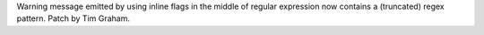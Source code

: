 Warning message emitted by using inline flags in the middle of regular
expression now contains a (truncated) regex pattern. Patch by Tim Graham.
